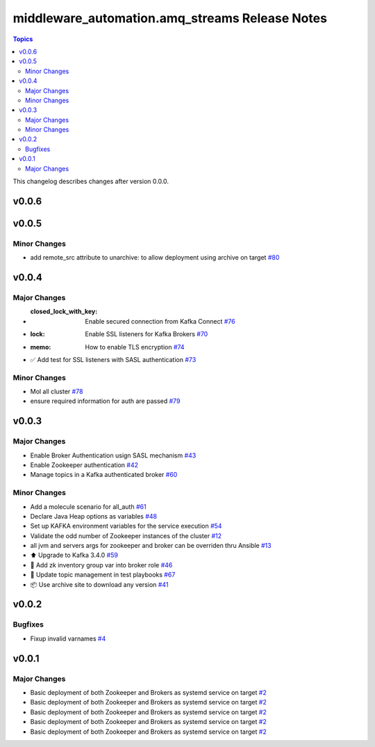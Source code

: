 ===============================================
middleware_automation.amq_streams Release Notes
===============================================

.. contents:: Topics

This changelog describes changes after version 0.0.0.

v0.0.6
======

v0.0.5
======

Minor Changes
-------------

- add remote_src attribute to unarchive: to allow deployment using archive on target `#80 <https://github.com/ansible-middleware/amq_streams/pull/80>`_

v0.0.4
======

Major Changes
-------------

- :closed_lock_with_key: Enable secured connection from Kafka Connect `#76 <https://github.com/ansible-middleware/amq_streams/pull/76>`_
- :lock: Enable SSL listeners for Kafka Brokers `#70 <https://github.com/ansible-middleware/amq_streams/pull/70>`_
- :memo: How to enable TLS encryption `#74 <https://github.com/ansible-middleware/amq_streams/pull/74>`_
- ✅ Add test for SSL listeners with SASL authentication `#73 <https://github.com/ansible-middleware/amq_streams/pull/73>`_

Minor Changes
-------------

- Mol all cluster `#78 <https://github.com/ansible-middleware/amq_streams/pull/78>`_
- ensure required information for auth are passed `#79 <https://github.com/ansible-middleware/amq_streams/pull/79>`_

v0.0.3
======

Major Changes
-------------

- Enable Broker Authentication usign SASL mechanism `#43 <https://github.com/ansible-middleware/amq_streams/pull/43>`_
- Enable Zookeeper authentication `#42 <https://github.com/ansible-middleware/amq_streams/pull/42>`_
- Manage topics in a Kafka authenticated broker `#60 <https://github.com/ansible-middleware/amq_streams/pull/60>`_

Minor Changes
-------------

- Add a molecule scenario for all_auth `#61 <https://github.com/ansible-middleware/amq_streams/pull/61>`_
- Declare Java Heap options as variables `#48 <https://github.com/ansible-middleware/amq_streams/pull/48>`_
- Set up KAFKA environment variables for the service execution `#54 <https://github.com/ansible-middleware/amq_streams/pull/54>`_
- Validate the odd number of Zookeeper instances of the cluster `#12 <https://github.com/ansible-middleware/amq_streams/pull/12>`_
- all jvm and servers args for zookeeper and broker can be overriden thru Ansible `#13 <https://github.com/ansible-middleware/amq_streams/pull/13>`_
- ⬆️ Upgrade to Kafka 3.4.0 `#59 <https://github.com/ansible-middleware/amq_streams/pull/59>`_
- 🐛 Add zk inventory group var into broker role `#46 <https://github.com/ansible-middleware/amq_streams/pull/46>`_
- 💚 Update topic management in test playbooks `#67 <https://github.com/ansible-middleware/amq_streams/pull/67>`_
- 📦 Use archive site to download any version `#41 <https://github.com/ansible-middleware/amq_streams/pull/41>`_

v0.0.2
======

Bugfixes
--------

- Fixup invalid varnames `#4 <https://github.com/ansible-middleware/amq_streams/pull/4>`_

v0.0.1
======

Major Changes
-------------

- Basic deployment of both Zookeeper and Brokers as systemd service on target `#2 <https://github.com/ansible-middleware/amq_streams/pull/2>`_
- Basic deployment of both Zookeeper and Brokers as systemd service on target `#2 <https://github.com/ansible-middleware/amq_streams/pull/2>`_
- Basic deployment of both Zookeeper and Brokers as systemd service on target `#2 <https://github.com/ansible-middleware/amq_streams/pull/2>`_
- Basic deployment of both Zookeeper and Brokers as systemd service on target `#2 <https://github.com/ansible-middleware/amq_streams/pull/2>`_
- Basic deployment of both Zookeeper and Brokers as systemd service on target `#2 <https://github.com/ansible-middleware/amq_streams/pull/2>`_

